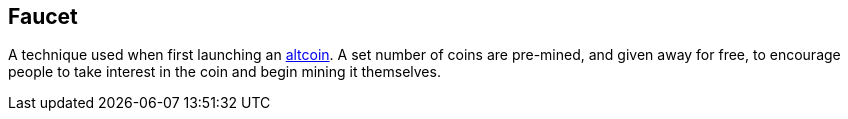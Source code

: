 == Faucet

A technique used when first launching an http://altcoins.com/[altcoin]. A set number of coins are pre-mined, and given away for free, to encourage people to take interest in the coin and begin mining it themselves.
